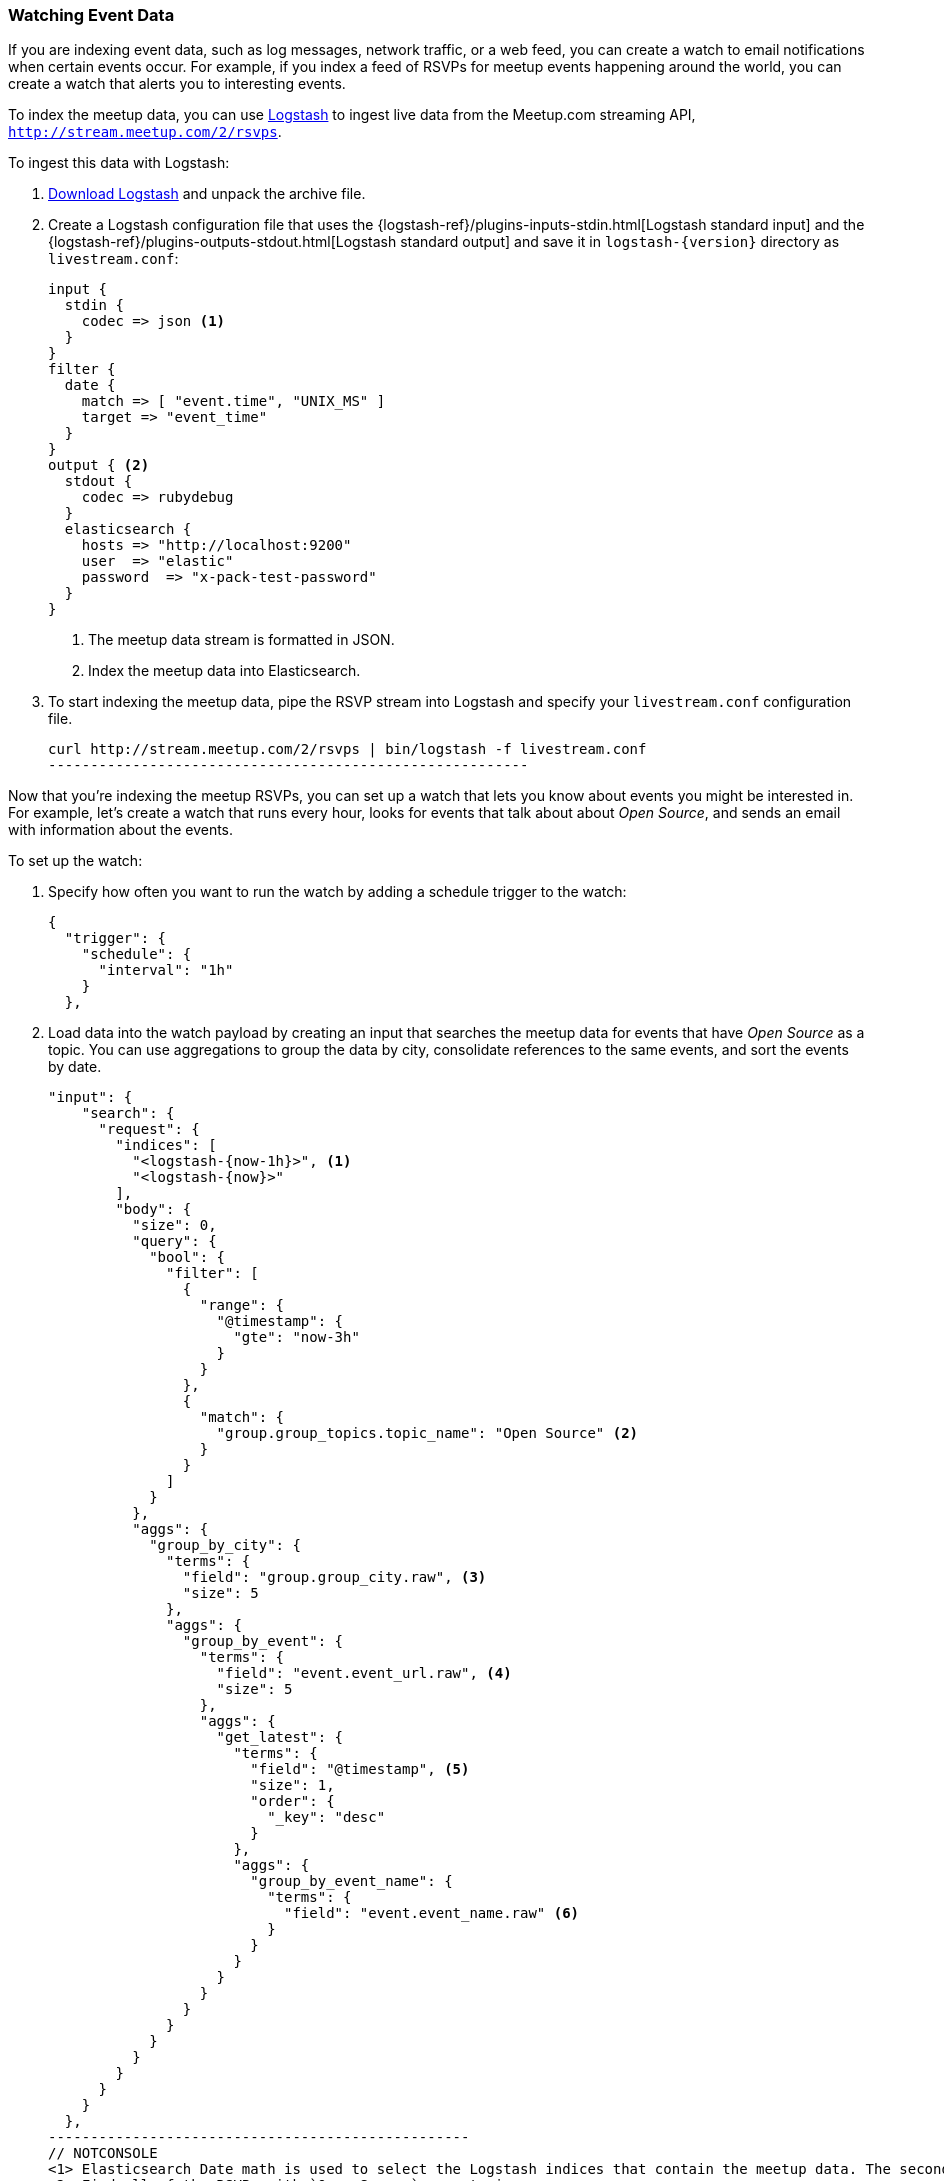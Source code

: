 [[watching-meetup-data]]
=== Watching Event Data

If you are indexing event data, such as log messages, network traffic, or a web feed, you can create a watch to email notifications when certain events occur.
For example, if you index a feed of RSVPs for meetup events happening around the world, you can create a watch that alerts you to interesting events.

To index the meetup data, you can use https://www.elastic.co/products/logstash[Logstash] to ingest live data from the Meetup.com streaming API, `http://stream.meetup.com/2/rsvps`.

To ingest this data with Logstash:

. https://www.elastic.co/downloads/logstash[Download Logstash] and unpack the
  archive file.

. Create a Logstash configuration file that uses the {logstash-ref}/plugins-inputs-stdin.html[Logstash standard input] and the {logstash-ref}/plugins-outputs-stdout.html[Logstash standard output] and save it in `logstash-{version}` directory as `livestream.conf`:
+
--
[source,ruby]
----------------------------------------------------------
input {
  stdin {
    codec => json <1>
  }
}
filter {
  date {
    match => [ "event.time", "UNIX_MS" ]
    target => "event_time"
  }
}
output { <2>
  stdout {
    codec => rubydebug
  }
  elasticsearch {
    hosts => "http://localhost:9200"
    user  => "elastic"
    password  => "x-pack-test-password"
  }
}

----------------------------------------------------------
<1> The meetup data stream is formatted in JSON.
<2> Index the meetup data into Elasticsearch.
--

. To start indexing the meetup data, pipe the RSVP stream into Logstash and specify your `livestream.conf` configuration file.
+
--
[source,shell]
----------------------------------------------------------
curl http://stream.meetup.com/2/rsvps | bin/logstash -f livestream.conf
---------------------------------------------------------
-- 

Now that you're indexing the meetup RSVPs, you can set up a watch that lets you know about events you might be interested in. For example, let's create a watch that runs every hour, looks for events that talk about about _Open Source_, and sends an email with information about the events.


To set up the watch:

. Specify how often you want to run the watch by adding a schedule trigger to the watch:
+
--
[source,js]
--------------------------------------------------
{
  "trigger": {
    "schedule": {
      "interval": "1h"
    }
  },
--------------------------------------------------
// NOTCONSOLE
--
. Load data into the watch payload by creating an input that searches the meetup data for events that have _Open Source_ as a topic. You can use aggregations to group the data by city, consolidate references to the same events, and sort the events by date.
+
--
[source,js]
-------------------------------------------------
"input": {
    "search": {
      "request": {
        "indices": [
          "<logstash-{now-1h}>", <1>
          "<logstash-{now}>"
        ],
        "body": {
          "size": 0,
          "query": {
            "bool": {
              "filter": [
                {
                  "range": {
                    "@timestamp": {
                      "gte": "now-3h"
                    }
                  }
                },
                {
                  "match": {
                    "group.group_topics.topic_name": "Open Source" <2>
                  }
                }
              ]
            }
          },
          "aggs": {
            "group_by_city": {
              "terms": {
                "field": "group.group_city.raw", <3>
                "size": 5
              },
              "aggs": {
                "group_by_event": {
                  "terms": {
                    "field": "event.event_url.raw", <4>
                    "size": 5
                  },
                  "aggs": {
                    "get_latest": {
                      "terms": {
                        "field": "@timestamp", <5>
                        "size": 1,
                        "order": {
                          "_key": "desc"
                        }
                      },
                      "aggs": {
                        "group_by_event_name": {
                          "terms": {
                            "field": "event.event_name.raw" <6>
                          }
                        }
                      }
                    }
                  }
                }
              }
            }
          }
        }
      }
    }
  },
--------------------------------------------------
// NOTCONSOLE
<1> Elasticsearch Date math is used to select the Logstash indices that contain the meetup data. The second pattern is needed in case the previous hour crosses days.
<2> Find all of the RSVPs with `Open Source` as a topic.
<3> Group the RSVPs by city.
<4> Consolidate multiple RSVPs for the same event.
<5> Sort the events so the latest events are listed first.
<6> Group the events by name.
--

. To determine whether or not there are any Open Source events, add a compare condition that checks the watch payload to see if there were any search hits.
+
--
[source,js]
--------------------------------------------------
"compare" : { "ctx.payload.hits.total" : { "gt" : 0 }}
--------------------------------------------------
// NOTCONSOLE
--

. To send an email when _Open Source_ events are found, add an email action:
+
--
[source,js]
--------------------------------------------------
"actions": {
    "email_me": {
      "throttle_period": "10m",
      "email": {
        "from": "<from:email address>",
        "to": "<to:email address>",
        "subject": "Open Source Events",
        "body": {
          "html": "Found events matching Open Source: <ul>{{#ctx.payload.aggregations.group_by_city.buckets}}<          li>{{key}} ({{doc_count}})<ul>{{#group_by_event.buckets}}
          <li><a href=\"{{key}}\">{{get_latest.buckets.0.group_by_event_name.buckets.0.key}}</a>
          ({{doc_count}})</li>{{/group_by_event.buckets}}</ul></li>
          {{/ctx.payload.aggregations.group_by_city.buckets}}</ul>"
        }
      }
    }
  }
---------------------------------------------------
// NOTCONSOLE
--

NOTE: To enable Watcher to send emails, you must configure an email account in `elasticsearch.yml`. For more information, see <<configuring-email, Working with Various Email Services>>.


The complete watch looks like this:
[source,js]
--------------------------------------------------
PUT _xpack/watcher/watch/meetup
{
  "trigger": {
    "schedule": {
      "interval": "1h"
    }
  },
  "input": {
    "search": {
      "request": {
        "indices": [
          "<logstash-{now-1h}>",
          "<logstash-{now}>"
        ],
        "body": {
          "size": 0,
          "query": {
            "bool": {
              "filter": [
                {
                  "range": {
                    "@timestamp": {
                      "gte": "now-3h"
                    }
                  }
                },
                {
                  "match": {
                    "group.group_topics.topic_name": "Open Source"
                  }
                }
              ]
            }
          },
          "aggs": {
            "group_by_city": {
              "terms": {
                "field": "group.group_city.raw",
                "size": 5
              },
              "aggs": {
                "group_by_event": {
                  "terms": {
                    "field": "event.event_url.raw",
                    "size": 5
                  },
                  "aggs": {
                    "get_latest": {
                      "terms": {
                        "field": "@timestamp",
                        "size": 1,
                        "order": {
                          "_key": "desc"
                        }
                      },
                      "aggs": {
                        "group_by_event_name": {
                          "terms": {
                            "field": "event.event_name.raw"
                          }
                        }
                      }
                    }
                  }
                }
              }
            }
          }
        }
      }
    }
  },
  "condition": {
    "compare": {
      "ctx.payload.hits.total": {
        "gt": 0
      }
    }
  },
  "actions": {  <1>
    "email_me": {
      "throttle_period": "10m",
      "email": {
        "from": "<username>@<domainname>",  <2>
        "to": "<username@<domainname>",     <3>
        "subject": "Open Source events",
        "body": {
          "html": "Found events matching Open Source: <ul>{{#ctx.payload.aggregations.group_by_city.buckets}}<li>{{key}} ({{doc_count}})<ul>{{#group_by_event.buckets}}<li><a href=\"{{key}}\">{{get_latest.buckets.0.group_by_event_name.buckets.0.key}}</a> ({{doc_count}})</li>{{/group_by_event.buckets}}</ul></li>{{/ctx.payload.aggregations.group_by_city.buckets}}</ul>"
         }
      }
    }
  }
}
--------------------------------------------------
// CONSOLE

<1> The email body can include Mustache templates to reference data in the watch payload. By default,it will be <<email-html-sanitization, sanitized>> to block dangerous content.
<2> Replace the `from` address with the email address you configured in `elasticsearch.yml`.
<3> Replace the `to` address with your email address to receive notifications.


Now that you've created your watch, you can use the
{ref}/watcher-api-execute-watch.html[`_execute` API] to run it without waiting for the schedule to trigger execution:

[source,js]
--------------------------------------------------
POST _xpack/watcher/watch/meetup/_execute
--------------------------------------------------
// CONSOLE
// TEST[continued]
